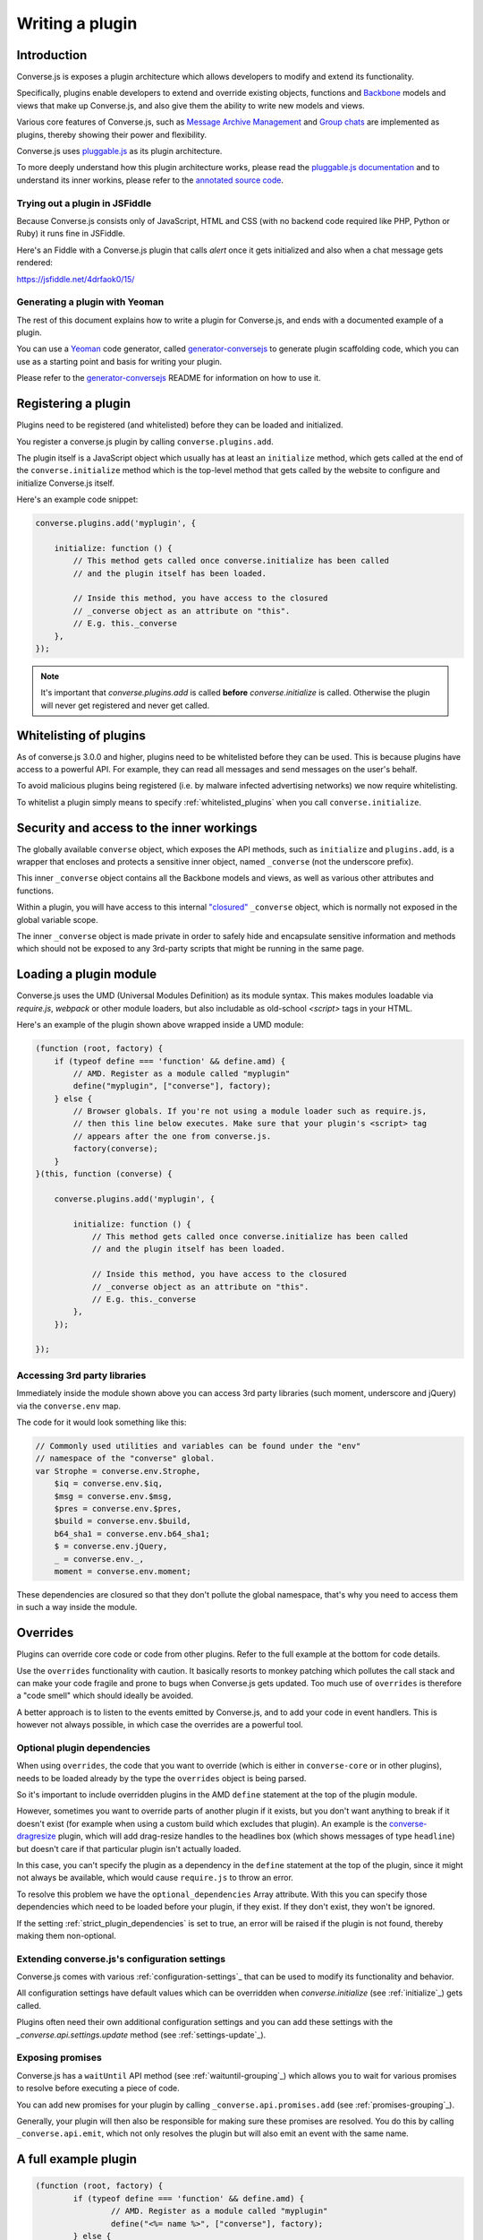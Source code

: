 .. raw:: html

    <div id="banner"><a href="https://github.com/jcbrand/converse.js/blob/master/docs/source/theming.rst">Edit me on GitHub</a></div>

.. _`writing-a-plugin`:

Writing a plugin
================

Introduction
------------

Converse.js is exposes a plugin architecture which allows developers to modify
and extend its functionality.

Specifically, plugins enable developers to extend and override existing objects,
functions and `Backbone <http://backbonejs.org/>`_ models and views that make up
Converse.js, and also give them the ability to write new models and views.

Various core features of Converse.js, such as
`Message Archive Management <https://xmpp.org/extensions/xep-0313.html>`_ and
`Group chats <https://xmpp.org/extensions/xep-0045.html>`_ are implemented
as plugins, thereby showing their power and flexibility.

Converse.js uses `pluggable.js <https://github.com/jcbrand/pluggable.js/>`_ as
its plugin architecture.

To more deeply understand how this plugin architecture works, please read the
`pluggable.js documentation <https://jcbrand.github.io/pluggable.js/>`_
and to understand its inner workins, please refer to the `annotated source code
<https://jcbrand.github.io/pluggable.js/docs/pluggable.html>`_.

Trying out a plugin in JSFiddle
~~~~~~~~~~~~~~~~~~~~~~~~~~~~~~~

Because Converse.js consists only of JavaScript, HTML and CSS (with no backend
code required like PHP, Python or Ruby) it runs fine in JSFiddle.

Here's an Fiddle with a Converse.js plugin that calls `alert` once it gets
initialized and also when a chat message gets rendered:

https://jsfiddle.net/4drfaok0/15/

Generating a plugin with Yeoman
~~~~~~~~~~~~~~~~~~~~~~~~~~~~~~~

The rest of this document explains how to write a plugin for Converse.js, and
ends with a documented example of a plugin.

You can use a `Yeoman <http://yeoman.io/>`_ code generator, called
`generator-conversejs <https://github.com/jcbrand/generator-conversejs>`_ to
generate plugin scaffolding code, which you can use as a starting point and
basis for writing your plugin.

Please refer to the `generator-conversejs <https://github.com/jcbrand/generator-conversejs>`_
README for information on how to use it.

Registering a plugin
--------------------

Plugins need to be registered (and whitelisted) before they can be loaded and
initialized.

You register a converse.js plugin by calling ``converse.plugins.add``.

The plugin itself is a JavaScript object which usually has at least an
``initialize`` method, which gets called at the end of the
``converse.initialize`` method which is the top-level method that gets called
by the website to configure and initialize Converse.js itself.

Here's an example code snippet:

.. code-block:: javascript

    converse.plugins.add('myplugin', {

        initialize: function () {
            // This method gets called once converse.initialize has been called
            // and the plugin itself has been loaded.

            // Inside this method, you have access to the closured
            // _converse object as an attribute on "this".
            // E.g. this._converse
        },
    });

.. note:: It's important that `converse.plugins.add` is called **before**
    `converse.initialize` is called. Otherwise the plugin will never get
    registered and never get called.

Whitelisting of plugins
-----------------------

As of converse.js 3.0.0 and higher, plugins need to be whitelisted before they
can be used. This is because plugins have access to a powerful API. For
example, they can read all messages and send messages on the user's behalf.

To avoid malicious plugins being registered (i.e. by malware infected
advertising networks) we now require whitelisting.

To whitelist a plugin simply means to specify :ref:`whitelisted_plugins` when
you call ``converse.initialize``.

Security and access to the inner workings
-----------------------------------------

The globally available ``converse`` object, which exposes the API methods, such
as ``initialize`` and ``plugins.add``, is a wrapper that encloses and protects
a sensitive inner object, named ``_converse`` (not the underscore prefix).

This inner ``_converse`` object contains all the Backbone models and views,
as well as various other attributes and functions.

Within a plugin, you will have access to this internal
`"closured" <https://developer.mozilla.org/en-US/docs/Web/JavaScript/Closures>`_
``_converse`` object, which is normally not exposed in the global variable scope.

The inner ``_converse`` object is made private in order to safely hide and
encapsulate sensitive information and methods which should not be exposed
to any 3rd-party scripts that might be running in the same page.

Loading a plugin module
-----------------------

Converse.js uses the UMD (Universal Modules Definition) as its module syntax.
This makes modules loadable via `require.js`, `webpack` or other module
loaders, but also includable as old-school `<script>` tags in your HTML.

Here's an example of the plugin shown above wrapped inside a UMD module:

.. code-block:: javascript

    (function (root, factory) {
        if (typeof define === 'function' && define.amd) {
            // AMD. Register as a module called "myplugin"
            define("myplugin", ["converse"], factory);
        } else {
            // Browser globals. If you're not using a module loader such as require.js,
            // then this line below executes. Make sure that your plugin's <script> tag
            // appears after the one from converse.js.
            factory(converse);
        }
    }(this, function (converse) {

        converse.plugins.add('myplugin', {

            initialize: function () {
                // This method gets called once converse.initialize has been called
                // and the plugin itself has been loaded.

                // Inside this method, you have access to the closured
                // _converse object as an attribute on "this".
                // E.g. this._converse
            },
        });

    });


Accessing 3rd party libraries
~~~~~~~~~~~~~~~~~~~~~~~~~~~~~

Immediately inside the module shown above you can access 3rd party libraries (such
moment, underscore and jQuery) via the ``converse.env`` map.

The code for it would look something like this:


.. code-block:: javascript

    // Commonly used utilities and variables can be found under the "env"
    // namespace of the "converse" global.
    var Strophe = converse.env.Strophe,
        $iq = converse.env.$iq,
        $msg = converse.env.$msg,
        $pres = converse.env.$pres,
        $build = converse.env.$build,
        b64_sha1 = converse.env.b64_sha1;
        $ = converse.env.jQuery,
        _ = converse.env._,
        moment = converse.env.moment;

These dependencies are closured so that they don't pollute the global
namespace, that's why you need to access them in such a way inside the module.

Overrides
---------

Plugins can override core code or code from other plugins. Refer to the full
example at the bottom for code details.

Use the ``overrides`` functionality with caution. It basically resorts to
monkey patching which pollutes the call stack and can make your code fragile
and prone to bugs when Converse.js gets updated. Too much use of ``overrides``
is therefore a "code smell" which should ideally be avoided.

A better approach is to listen to the events emitted by Converse.js, and to add
your code in event handlers. This is however not always possible, in which case
the overrides are a powerful tool.

.. _`optional_dependencies`:

Optional plugin dependencies
~~~~~~~~~~~~~~~~~~~~~~~~~~~~

When using ``overrides``, the code that you want to override (which is either
in ``converse-core`` or in other plugins), needs to be loaded already by the
type the ``overrides`` object is being parsed.

So it's important to include overridden plugins in the AMD ``define`` statement
at the top of the plugin module.

However, sometimes you want to override parts of another plugin if it exists, but you
don't want anything to break if it doesn't exist (for example when using a
custom build which excludes that plugin). An example is the
`converse-dragresize <https://github.com/jcbrand/converse.js/blob/master/src/converse-dragresize.js>`_
plugin, which will add drag-resize handles to the headlines box (which shows
messages of type ``headline``) but doesn't care if that particular plugin isn't
actually loaded.

In this case, you can't specify the plugin as a dependency in the ``define``
statement at the top of the plugin, since it might not always be available,
which would cause ``require.js`` to throw an error.

To resolve this problem we have the ``optional_dependencies`` Array attribute.
With this you can specify those dependencies which need to be loaded before
your plugin, if they exist. If they don't exist, they won't be ignored.

If the setting :ref:`strict_plugin_dependencies` is set to true,
an error will be raised if the plugin is not found, thereby making them
non-optional.

Extending converse.js's configuration settings
~~~~~~~~~~~~~~~~~~~~~~~~~~~~~~~~~~~~~~~~~~~~~~

Converse.js comes with various :ref:`configuration-settings`_ that can be used to
modify its functionality and behavior.

All configuration settings have default values which can be overridden when
`converse.initialize` (see :ref:`initialize`_) gets called.

Plugins often need their own additional configuration settings and you can add
these settings with the `_converse.api.settings.update` method (see
:ref:`settings-update`_).

Exposing promises
~~~~~~~~~~~~~~~~~

Converse.js has a ``waitUntil`` API method (see :ref:`waituntil-grouping`_)
which allows you to wait for various promises to resolve before executing a
piece of code.

You can add new promises for your plugin by calling
``_converse.api.promises.add`` (see :ref:`promises-grouping`_).

Generally, your plugin will then also be responsible for making sure these
promises are resolved. You do this by calling ``_converse.api.emit``, which not
only resolves the plugin but will also emit an event with the same name.

A full example plugin
---------------------

.. code-block:: javascript

	(function (root, factory) {
		if (typeof define === 'function' && define.amd) {
			// AMD. Register as a module called "myplugin"
			define("<%= name %>", ["converse"], factory);
		} else {
			// Browser globals. If you're not using a module loader such as require.js,
			// then this line below executes. Make sure that your plugin's <script> tag
			// appears after the one from converse.js.
			factory(converse);
		}
	}(this, function (converse) {

		// Commonly used utilities and variables can be found under the "env"
		// namespace of the "converse" global.
		var Strophe = converse.env.Strophe,
			$iq = converse.env.$iq,
			$msg = converse.env.$msg,
			$pres = converse.env.$pres,
			$build = converse.env.$build,
			b64_sha1 = converse.env.b64_sha1;
			$ = converse.env.jQuery,
			_ = converse.env._,
			moment = converse.env.moment;

		// The following line registers your plugin.
		converse.plugins.add("<%= name %>", {

			/* Optional dependencies are other plugins which might be
			* overridden or relied upon, and therefore need to be loaded before
			* this plugin. They are called "optional" because they might not be
			* available, in which case any overrides applicable to them will be
			* ignored.
			*
			* NB: These plugins need to have already been loaded via require.js.
			*
			* It's possible to make optional dependencies non-optional.
			* If the setting "strict_plugin_dependencies" is set to true,
			* an error will be raised if the plugin is not found.
			*/
			'optional_dependencies': [],

			/* Converse.js's plugin mechanism will call the initialize
			* method on any plugin (if it exists) as soon as the plugin has
			* been loaded.
			*/
			'initialize': function () {
				/* Inside this method, you have access to the private
				* `_converse` object.
				*/
				var _converse = this._converse;
				_converse.log("The <%= name %> plugin is being initialized");

				/* From the `_converse` object you can get any configuration
				* options that the user might have passed in via
				* `converse.initialize`. These values are stored in the
				* "user_settings" attribute.
				*
				* You can also specify new configuration settings for this
				* plugin, or override the default values of existing
				* configuration settings. This is done like so:
				*/
				_converse.api.settings.update({
					'initialize_message': 'Initializing <%= name %>!'
				});

				/* The user can then pass in values for the configuration
				* settings when `converse.initialize` gets called.
				* For example:
				*
				*      converse.initialize({
				*           "initialize_message": "My plugin has been initialized"
				*      });
				*
				* And the configuration setting is then available via the
				* `user_settings` attribute:
				*/
				alert(this._converse.user_settings.initialize_message);

				/* Besides `_converse.api.settings.update`, there is also a
				* `_converse.api.promises.add` method, which allows you to
				* add new promises that your plugin is obligated to fulfill.
				*
				* This method takes a string or a list of strings which
				* represent the promise names:
				*
				*      _converse.api.promises.add('myPromise');
				*
				* Your plugin should then, when appropriate, resolve the
				* promise by calling `_converse.api.emit`, which will also
				* emit an event with the same name as the promise.
				* For example:
				*
				*      _converse.api.emit('operationCompleted');
				*
				* Other plugins can then either listen for the event
				* `operationCompleted` like so:
				*
				*      _converse.api.listen.on('operationCompleted', function { ... });
				*
				* or they can wait for the promise to be fulfilled like so:
				*
				*      _converse.api.waitUntil('operationCompleted', function { ... });
				*/
			},

			/* If you want to override some function or a Backbone model or
			* view defined elsewhere in converse.js, then you do that under
			* the "overrides" namespace.
			*/
			'overrides': {
				/* For example, the private *_converse* object has a
				* method "onConnected". You can override that method as follows:
				*/
				'onConnected': function () {
					// Overrides the onConnected method in converse.js

					// Top-level functions in "overrides" are bound to the
					// inner "_converse" object.
					var _converse = this;

					// Your custom code can come here ...

					// You can access the original function being overridden
					// via the __super__ attribute.
					// Make sure to pass on the arguments supplied to this
					// function and also to apply the proper "this" object.
					_converse.__super__.onConnected.apply(this, arguments);

					// Your custom code can come here ...
				},

				/* Override converse.js's XMPPStatus Backbone model so that we can override the
				* function that sends out the presence stanza.
				*/
				'XMPPStatus': {
					'sendPresence': function (type, status_message, jid) {
						// The "_converse" object is available via the __super__
						// attribute.
						var _converse = this.__super__._converse;

						// Custom code can come here ...

						// You can call the original overridden method, by
						// accessing it via the __super__ attribute.
						// When calling it, you need to apply the proper
						// context as reference by the "this" variable.
						this.__super__.sendPresence.apply(this, arguments);

						// Custom code can come here ...
					}
				}
			}
		});
	}));

